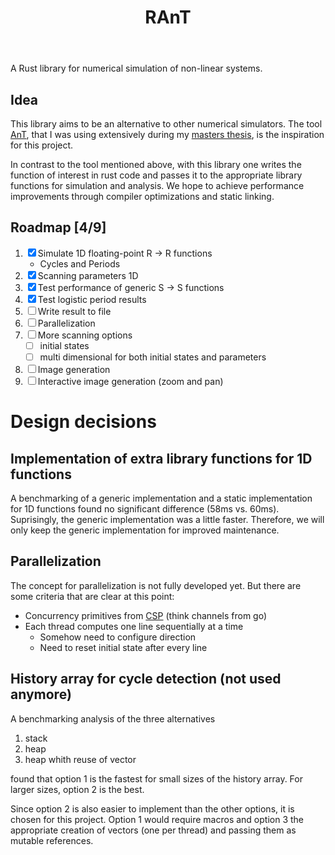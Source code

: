 #+title: RAnT

A Rust library for numerical simulation of non-linear systems.

** Idea

This library aims to be an alternative to other numerical simulators.
The tool [[https://github.com/cloudsftp/AnT][AnT]], that I was using extensively during my [[https://github.com/cloudsftp/Masterarbeit][masters thesis]], is the inspiration for this project.

In contrast to the tool mentioned above, with this library one writes the function of interest in rust code and passes it to the appropriate library functions for simulation and analysis.
We hope to achieve performance improvements through compiler optimizations and static linking.

** Roadmap [4/9]

1. [X] Simulate 1D floating-point R -> R functions
   - Cycles and Periods
2. [X] Scanning parameters 1D
3. [X] Test performance of generic S -> S functions
4. [X] Test logistic period results
5. [ ] Write result to file
6. [ ] Parallelization
7. [ ] More scanning options
   - [ ] initial states
   - [ ] multi dimensional for both initial states and parameters
8. [ ] Image generation
9. [ ] Interactive image generation (zoom and pan)

* Design decisions

** Implementation of extra library functions for 1D functions

A benchmarking of a generic implementation and a static implementation for 1D functions found no significant difference (58ms vs. 60ms).
Suprisingly, the generic implementation was a little faster.
Therefore, we will only keep the generic implementation for improved maintenance.

** Parallelization

The concept for parallelization is not fully developed yet.
But there are some criteria that are clear at this point:

- Concurrency primitives from [[https://en.wikipedia.org/wiki/Communicating_sequential_processes][CSP]] (think channels from go)
- Each thread computes one line sequentially at a time
  - Somehow need to configure direction
  - Need to reset initial state after every line

** History array for cycle detection (not used anymore)

A benchmarking analysis of the three alternatives
1. stack
2. heap
3. heap whith reuse of vector
found that option 1 is the fastest for small sizes of the history array.
For larger sizes, option 2 is the best.

Since option 2 is also easier to implement than the other options, it is chosen for this project.
Option 1 would require macros and option 3 the appropriate creation of vectors (one per thread) and passing them as mutable references.

